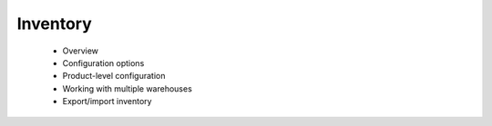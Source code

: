 Inventory
=========

      * Overview
      * Configuration options
      * Product-level configuration
      * Working with multiple warehouses
      * Export/import inventory